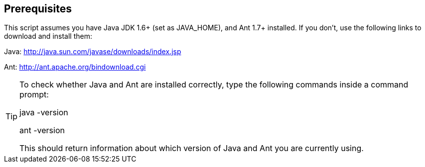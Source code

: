 :experimental:


== Prerequisites


This script assumes you have Java JDK 1.6+ (set as JAVA_HOME), and Ant 1.7+ installed.
If you don't, use the following links to download and install them:

Java: http://java.sun.com/javase/downloads/index.jsp

Ant: http://ant.apache.org/bindownload.cgi

[TIP]
====
To check whether Java and Ant are installed correctly, type the following commands inside a command prompt:

java -version

ant -version

This should return information about which version of Java and Ant you are currently using.
====
